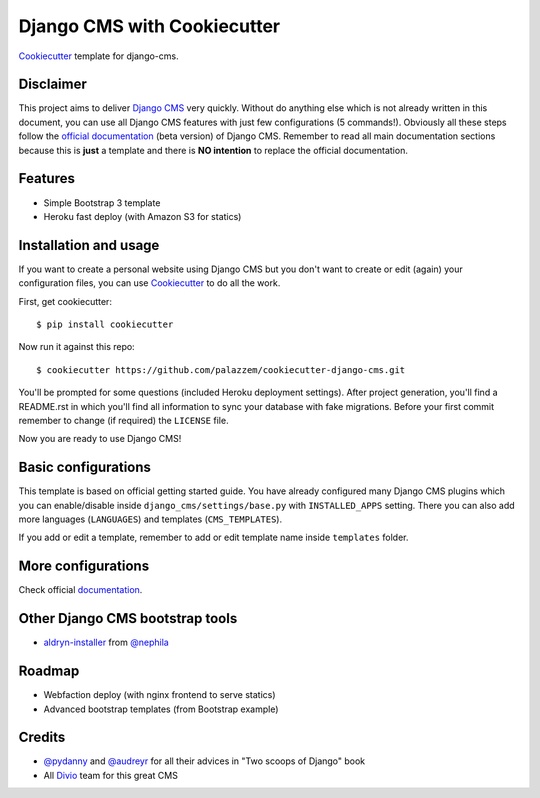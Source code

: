 ============================
Django CMS with Cookiecutter
============================

`Cookiecutter`_ template for django-cms.

.. _Cookiecutter: https://github.com/audreyr/cookiecutter

Disclaimer
----------

This project aims to deliver `Django CMS`_ very quickly. Without do anything else which is not already written
in this document, you can use all Django CMS features with just few configurations (5 commands!).
Obviously all these steps follow the `official documentation`_ (beta version) of Django CMS. Remember to read all main
documentation sections because this is **just** a template and there is **NO intention** to replace the official
documentation.

.. _Django CMS: https://www.django-cms.org/en/
.. _official documentation: http://docs.django-cms.org/en/develop/index.html

Features
--------

* Simple Bootstrap 3 template
* Heroku fast deploy (with Amazon S3 for statics)

Installation and usage
----------------------

If you want to create a personal website using Django CMS but you don't want to create or edit (again) your configuration
files, you can use `Cookiecutter`_ to do all the work.

First, get cookiecutter::

    $ pip install cookiecutter

Now run it against this repo::

    $ cookiecutter https://github.com/palazzem/cookiecutter-django-cms.git

You'll be prompted for some questions (included Heroku deployment settings).
After project generation, you'll find a README.rst in which you'll find all information to sync your database with fake migrations. Before your first commit remember to change (if required) the ``LICENSE`` file.

Now you are ready to use Django CMS!

Basic configurations
--------------------

This template is based on official getting started guide. You have already configured many Django CMS plugins which
you can enable/disable inside ``django_cms/settings/base.py`` with ``INSTALLED_APPS`` setting. There you can also add
more languages (``LANGUAGES``) and templates (``CMS_TEMPLATES``).

If you add or edit a template, remember to add or edit template name inside ``templates`` folder.

More configurations
-------------------

Check official `documentation`_.

.. _documentation: http://docs.django-cms.org/en/develop/getting_started/configuration.html

Other Django CMS bootstrap tools
--------------------------------

* `aldryn-installer`_ from `@nephila`_

.. _aldryn-installer: https://github.com/nephila/aldryn-installer
.. _@nephila: http://twitter.com/NephilaIt

Roadmap
-------

* Webfaction deploy (with nginx frontend to serve statics)
* Advanced bootstrap templates (from Bootstrap example)

Credits
-------

* `@pydanny`_ and `@audreyr`_ for all their advices in "Two scoops of Django" book
* All `Divio`_ team for this great CMS

.. _@pydanny: http://twitter.com/pydanny
.. _@audreyr: http://twitter.com/audreyr
.. _Divio: https://www.divio.ch/
